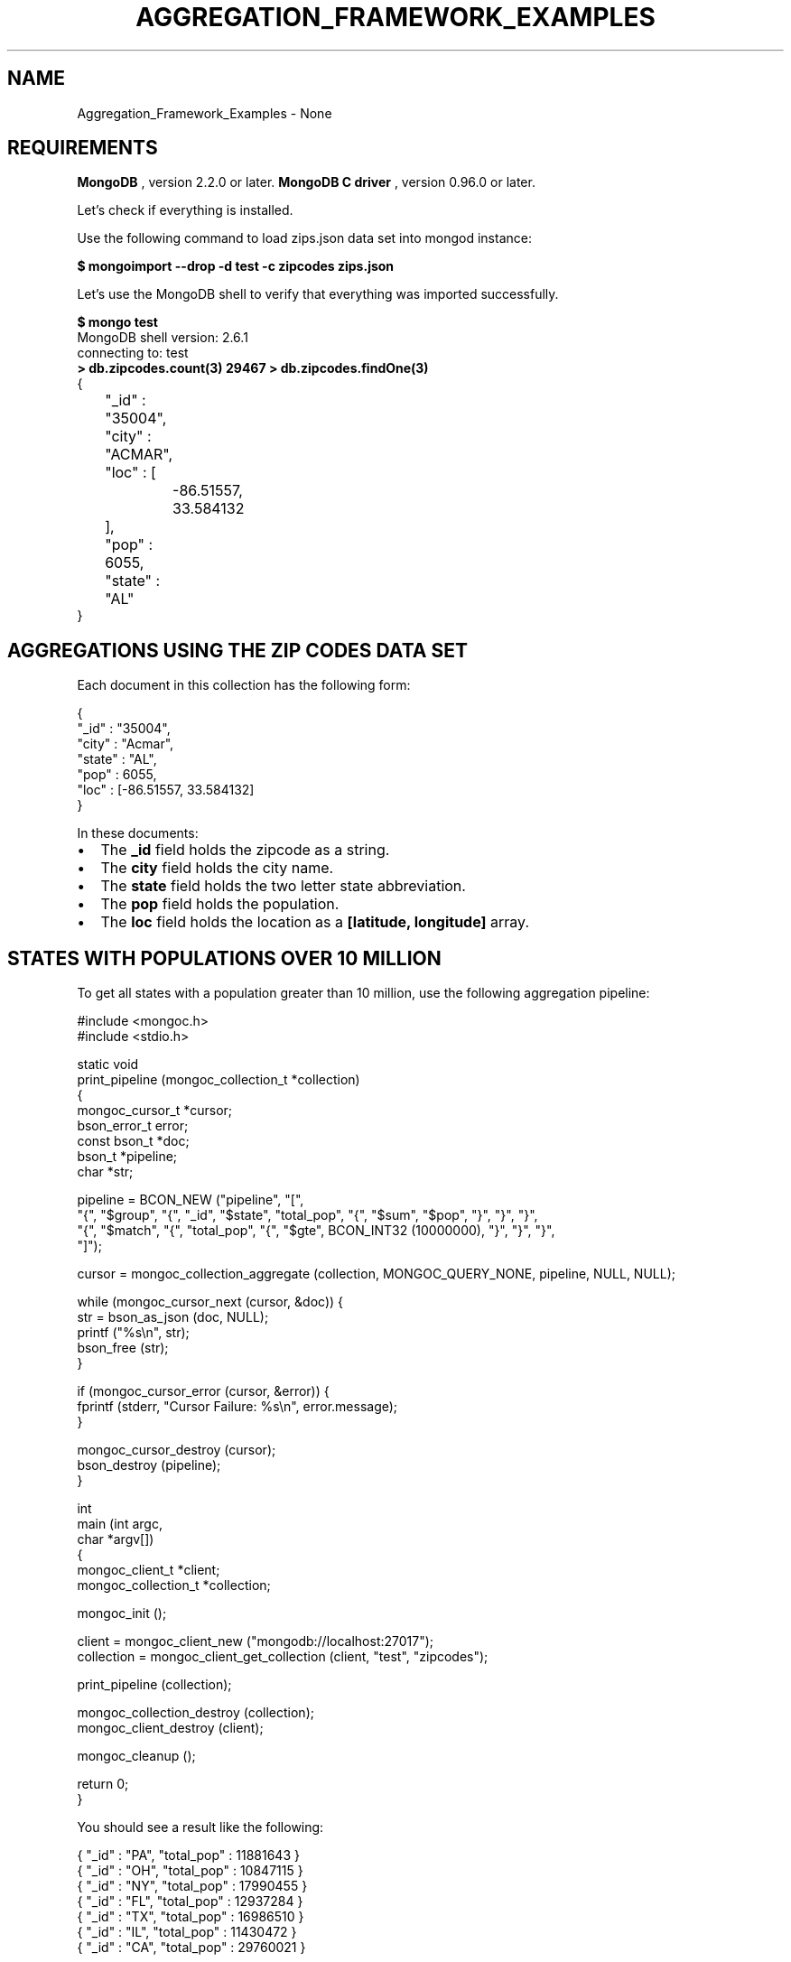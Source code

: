 .\" This manpage is Copyright (C) 2016 MongoDB, Inc.
.\" 
.\" Permission is granted to copy, distribute and/or modify this document
.\" under the terms of the GNU Free Documentation License, Version 1.3
.\" or any later version published by the Free Software Foundation;
.\" with no Invariant Sections, no Front-Cover Texts, and no Back-Cover Texts.
.\" A copy of the license is included in the section entitled "GNU
.\" Free Documentation License".
.\" 
.TH "AGGREGATION_FRAMEWORK_EXAMPLES" "3" "2016\(hy09\(hy29" "MongoDB C Driver"
.SH NAME
Aggregation_Framework_Examples \- None
.SH "REQUIREMENTS"

.B MongoDB
, version 2.2.0 or later.
.B MongoDB C driver
, version 0.96.0 or later.

Let's check if everything is installed.

Use the following command to load zips.json data set into mongod instance:

.B $ 
.B mongoimport --drop -d test -c zipcodes zips.json

Let's use the MongoDB shell to verify that everything was imported successfully.

.B $ 
.B mongo test
.nf
MongoDB shell version: 2.6.1
connecting to: test
.fi
.B > 
.B db.zipcodes.count(3)
.B 29467
.B > 
.B db.zipcodes.findOne(3)
.nf
{
	"_id" : "35004",
	"city" : "ACMAR",
	"loc" : [
		\(hy86.51557,
		33.584132
	],
	"pop" : 6055,
	"state" : "AL"
}
.fi

.SH "AGGREGATIONS USING THE ZIP CODES DATA SET"

Each document in this collection has the following form:

.nf
.nf
{
  "_id" : "35004",
  "city" : "Acmar",
  "state" : "AL",
  "pop" : 6055,
  "loc" : [\(hy86.51557, 33.584132]
}
.fi
.fi

In these documents:

.IP \[bu] 2
The
.B _id
field holds the zipcode as a string.
.IP \[bu] 2
The
.B city
field holds the city name.
.IP \[bu] 2
The
.B state
field holds the two letter state abbreviation.
.IP \[bu] 2
The
.B pop
field holds the population.
.IP \[bu] 2
The
.B loc
field holds the location as a
.B [latitude, longitude]
array.

.SH "STATES WITH POPULATIONS OVER 10 MILLION"

To get all states with a population greater than 10 million, use the following aggregation pipeline:

.nf
.nf

#include <mongoc.h>
#include <stdio.h>

static void
print_pipeline (mongoc_collection_t *collection)
{
   mongoc_cursor_t *cursor;
   bson_error_t error;
   const bson_t *doc;
   bson_t *pipeline;
   char *str;

   pipeline = BCON_NEW ("pipeline", "[",
      "{", "$group", "{", "_id", "$state", "total_pop", "{", "$sum", "$pop", "}", "}", "}",
      "{", "$match", "{", "total_pop", "{", "$gte", BCON_INT32 (10000000), "}", "}", "}",
   "]");

   cursor = mongoc_collection_aggregate (collection, MONGOC_QUERY_NONE, pipeline, NULL, NULL);

   while (mongoc_cursor_next (cursor, &doc)) {
      str = bson_as_json (doc, NULL);
      printf ("%s\en", str);
      bson_free (str);
   }

   if (mongoc_cursor_error (cursor, &error)) {
      fprintf (stderr, "Cursor Failure: %s\en", error.message);
   }

   mongoc_cursor_destroy (cursor);
   bson_destroy (pipeline);
}

int
main (int argc,
      char *argv[])
{
   mongoc_client_t *client;
   mongoc_collection_t *collection;

   mongoc_init ();

   client = mongoc_client_new ("mongodb://localhost:27017");
   collection = mongoc_client_get_collection (client, "test", "zipcodes");

   print_pipeline (collection);

   mongoc_collection_destroy (collection);
   mongoc_client_destroy (client);

   mongoc_cleanup ();

   return 0;
}
.fi
.fi

You should see a result like the following:

.nf
.nf
{ "_id" : "PA", "total_pop" : 11881643 }
{ "_id" : "OH", "total_pop" : 10847115 }
{ "_id" : "NY", "total_pop" : 17990455 }
{ "_id" : "FL", "total_pop" : 12937284 }
{ "_id" : "TX", "total_pop" : 16986510 }
{ "_id" : "IL", "total_pop" : 11430472 }
{ "_id" : "CA", "total_pop" : 29760021 }
.fi
.fi

The above aggregation pipeline is build from two pipeline operators:
.B $group
and
.B $match
.

The
.B $group
pipeline operator requires _id field where we specify grouping; remaining fields specify how to generate composite value and must use one of the group aggregation functions:
.B $addToSet
,
.B $first
,
.B $last
,
.B $max
,
.B $min
,
.B $avg
,
.B $push
,
.B $sum
. The
.B $match
pipeline operator syntax is the same as the read operation query syntax.

The
.B $group
process reads all documents and for each state it creates a separate document, for example:

.nf
.nf
{ "_id" : "WA", "total_pop" : 4866692 }
.fi
.fi

The
.B total_pop
field uses the $sum aggregation function to sum the values of all pop fields in the source documents.

Documents created by
.B $group
are piped to the
.B $match
pipeline operator. It returns the documents with the value of
.B total_pop
field greater than or equal to 10 million.

.SH "AVERAGE CITY POPULATION BY STATE"

To get the first three states with the greatest average population per city, use the following aggregation:

.nf
.nf
pipeline = BCON_NEW ("pipeline", "[",
   "{", "$group", "{", "_id", "{", "state", "$state", "city", "$city", "}", "pop", "{", "$sum", "$pop", "}", "}", "}",
   "{", "$group", "{", "_id", "$_id.state", "avg_city_pop", "{", "$avg", "$pop", "}", "}", "}",
   "{", "$sort", "{", "avg_city_pop", BCON_INT32 (\(hy1), "}", "}",
   "{", "$limit", BCON_INT32 (3) "}",
"]");
.fi
.fi

This aggregate pipeline produces:

.nf
.nf
{ "_id" : "DC", "avg_city_pop" : 303450.0 }
{ "_id" : "FL", "avg_city_pop" : 27942.29805615551 }
{ "_id" : "CA", "avg_city_pop" : 27735.341099720412 }
.fi
.fi

The above aggregation pipeline is build from three pipeline operators:
.B $group
,
.B $sort
and
.B $limit
.

The first
.B $group
operator creates the following documents:

.nf
.nf
{ "_id" : { "state" : "WY", "city" : "Smoot" }, "pop" : 414 }
.fi
.fi

Note, that the
.B $group
operator can't use nested documents except the
.B _id
field.

The second
.B $group
uses these documents to create the following documents:

.nf
.nf
{ "_id" : "FL", "avg_city_pop" : 27942.29805615551 }
.fi
.fi

These documents are sorted by the
.B avg_city_pop
field in descending order. Finally, the
.B $limit
pipeline operator returns the first 3 documents from the sorted set.


.B
.SH COLOPHON
This page is part of MongoDB C Driver.
Please report any bugs at https://jira.mongodb.org/browse/CDRIVER.